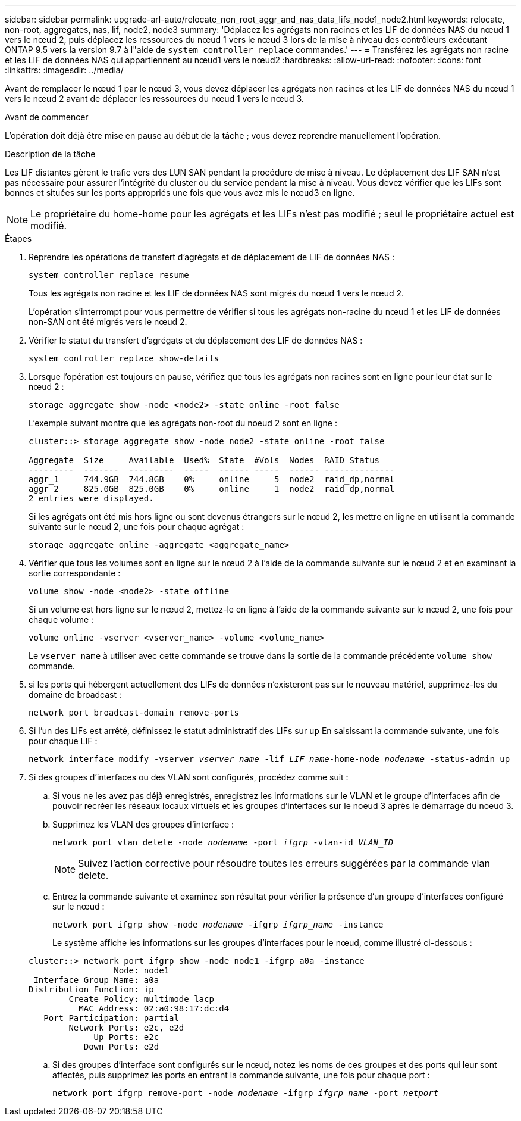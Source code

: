 ---
sidebar: sidebar 
permalink: upgrade-arl-auto/relocate_non_root_aggr_and_nas_data_lifs_node1_node2.html 
keywords: relocate, non-root, aggregates, nas, lif, node2, node3 
summary: 'Déplacez les agrégats non racines et les LIF de données NAS du nœud 1 vers le nœud 2, puis déplacez les ressources du nœud 1 vers le nœud 3 lors de la mise à niveau des contrôleurs exécutant ONTAP 9.5 vers la version 9.7 à l"aide de `system controller replace` commandes.' 
---
= Transférez les agrégats non racine et les LIF de données NAS qui appartiennent au nœud1 vers le nœud2
:hardbreaks:
:allow-uri-read: 
:nofooter: 
:icons: font
:linkattrs: 
:imagesdir: ../media/


[role="lead"]
Avant de remplacer le nœud 1 par le nœud 3, vous devez déplacer les agrégats non racines et les LIF de données NAS du nœud 1 vers le nœud 2 avant de déplacer les ressources du nœud 1 vers le nœud 3.

.Avant de commencer
L'opération doit déjà être mise en pause au début de la tâche ; vous devez reprendre manuellement l'opération.

.Description de la tâche
Les LIF distantes gèrent le trafic vers des LUN SAN pendant la procédure de mise à niveau. Le déplacement des LIF SAN n'est pas nécessaire pour assurer l'intégrité du cluster ou du service pendant la mise à niveau. Vous devez vérifier que les LIFs sont bonnes et situées sur les ports appropriés une fois que vous avez mis le nœud3 en ligne.


NOTE: Le propriétaire du home-home pour les agrégats et les LIFs n'est pas modifié ; seul le propriétaire actuel est modifié.

.Étapes
. Reprendre les opérations de transfert d'agrégats et de déplacement de LIF de données NAS :
+
`system controller replace resume`

+
Tous les agrégats non racine et les LIF de données NAS sont migrés du nœud 1 vers le nœud 2.

+
L'opération s'interrompt pour vous permettre de vérifier si tous les agrégats non-racine du nœud 1 et les LIF de données non-SAN ont été migrés vers le nœud 2.

. Vérifier le statut du transfert d'agrégats et du déplacement des LIF de données NAS :
+
`system controller replace show-details`

. Lorsque l'opération est toujours en pause, vérifiez que tous les agrégats non racines sont en ligne pour leur état sur le nœud 2 :
+
`storage aggregate show -node <node2> -state online -root false`

+
L'exemple suivant montre que les agrégats non-root du noeud 2 sont en ligne :

+
[listing]
----
cluster::> storage aggregate show -node node2 -state online -root false

Aggregate  Size     Available  Used%  State  #Vols  Nodes  RAID Status
---------  -------  ---------  -----  ------ -----  ------ --------------
aggr_1     744.9GB  744.8GB    0%     online     5  node2  raid_dp,normal
aggr_2     825.0GB  825.0GB    0%     online     1  node2  raid_dp,normal
2 entries were displayed.
----
+
Si les agrégats ont été mis hors ligne ou sont devenus étrangers sur le nœud 2, les mettre en ligne en utilisant la commande suivante sur le nœud 2, une fois pour chaque agrégat :

+
`storage aggregate online -aggregate <aggregate_name>`

. Vérifier que tous les volumes sont en ligne sur le nœud 2 à l'aide de la commande suivante sur le nœud 2 et en examinant la sortie correspondante :
+
`volume show -node <node2> -state offline`

+
Si un volume est hors ligne sur le nœud 2, mettez-le en ligne à l'aide de la commande suivante sur le nœud 2, une fois pour chaque volume :

+
`volume online -vserver <vserver_name> -volume <volume_name>`

+
Le  `vserver_name` à utiliser avec cette commande se trouve dans la sortie de la commande précédente  `volume show` commande.



. [[step5]]si les ports qui hébergent actuellement des LIFs de données n'existeront pas sur le nouveau matériel, supprimez-les du domaine de broadcast :
+
`network port broadcast-domain remove-ports`

. Si l'un des LIFs est arrêté, définissez le statut administratif des LIFs sur `up` En saisissant la commande suivante, une fois pour chaque LIF :
+
`network interface modify -vserver _vserver_name_ -lif _LIF_name_-home-node _nodename_ -status-admin up`

. Si des groupes d'interfaces ou des VLAN sont configurés, procédez comme suit :
+
.. Si vous ne les avez pas déjà enregistrés, enregistrez les informations sur le VLAN et le groupe d'interfaces afin de pouvoir recréer les réseaux locaux virtuels et les groupes d'interfaces sur le noeud 3 après le démarrage du noeud 3.
.. Supprimez les VLAN des groupes d'interface :
+
`network port vlan delete -node _nodename_ -port _ifgrp_ -vlan-id _VLAN_ID_`

+

NOTE: Suivez l'action corrective pour résoudre toutes les erreurs suggérées par la commande vlan delete.

.. Entrez la commande suivante et examinez son résultat pour vérifier la présence d'un groupe d'interfaces configuré sur le nœud :
+
`network port ifgrp show -node _nodename_ -ifgrp _ifgrp_name_ -instance`

+
Le système affiche les informations sur les groupes d'interfaces pour le nœud, comme illustré ci-dessous :

+
[listing]
----
cluster::> network port ifgrp show -node node1 -ifgrp a0a -instance
                 Node: node1
 Interface Group Name: a0a
Distribution Function: ip
        Create Policy: multimode_lacp
          MAC Address: 02:a0:98:17:dc:d4
   Port Participation: partial
        Network Ports: e2c, e2d
             Up Ports: e2c
           Down Ports: e2d
----
.. Si des groupes d'interface sont configurés sur le nœud, notez les noms de ces groupes et des ports qui leur sont affectés, puis supprimez les ports en entrant la commande suivante, une fois pour chaque port :
+
`network port ifgrp remove-port -node _nodename_ -ifgrp _ifgrp_name_ -port _netport_`





